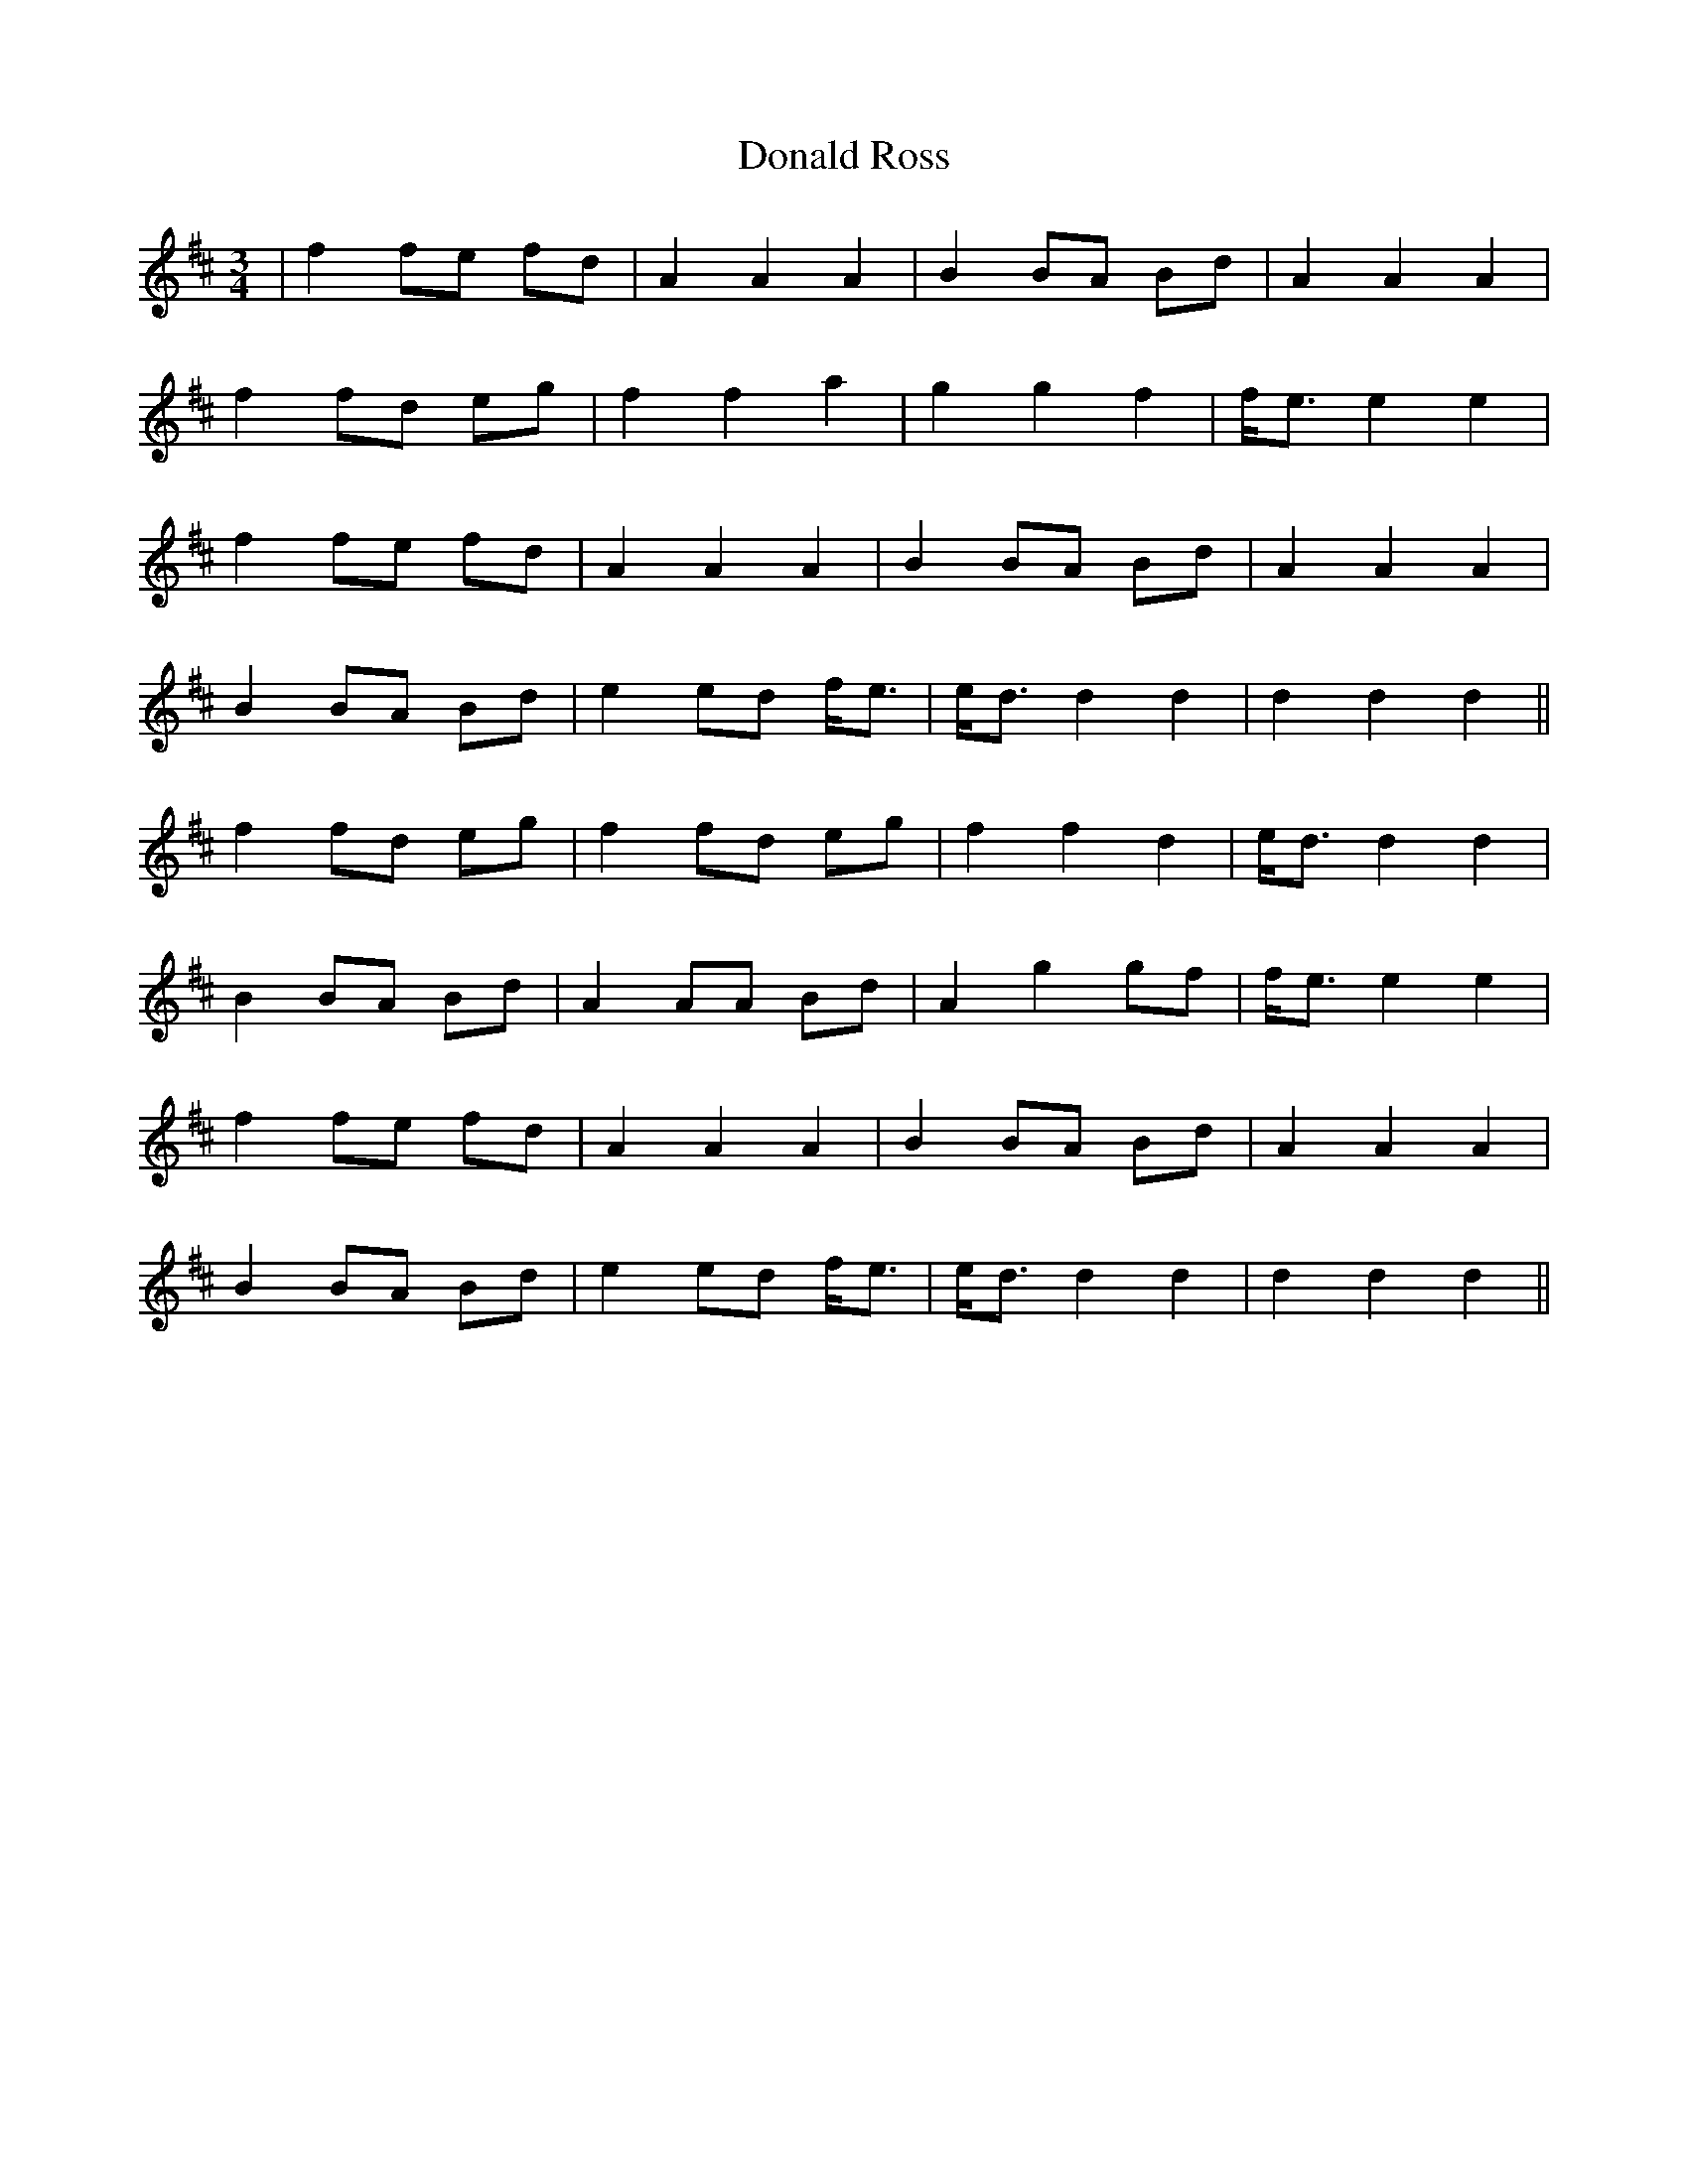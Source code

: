 X: 10419
T: Donald Ross
R: waltz
M: 3/4
K: Dmajor
|f2 fe fd|A2 A2 A2|B2 BA Bd|A2 A2 A2|
f2 fd eg|f2 f2 a2|g2 g2 f2|f<e e2 e2|
f2 fe fd|A2 A2 A2|B2 BA Bd|A2 A2 A2|
B2 BA Bd|e2 ed f<e|e<d d2 d2|d2 d2 d2||
f2 fd eg|f2 fd eg|f2 f2 d2|e<d d2 d2|
B2 BA Bd|A2 AA Bd|A2 g2 gf|f<e e2 e2|
f2 fe fd|A2 A2 A2|B2 BA Bd|A2 A2 A2|
B2 BA Bd|e2 ed f<e|e<d d2 d2|d2 d2 d2||

